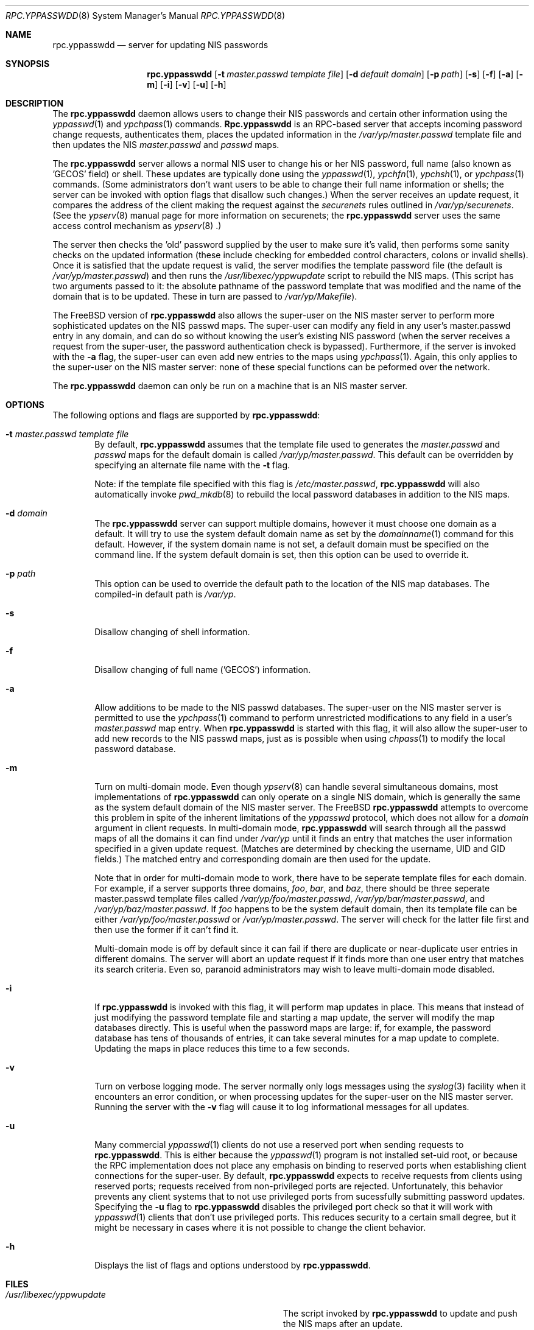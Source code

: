 .\" Copyright (c) 1995, 1996
.\"	Bill Paul <wpaul@ctr.columbia.edu>.  All rights reserved.
.\"
.\" Redistribution and use in source and binary forms, with or without
.\" modification, are permitted provided that the following conditions
.\" are met:
.\" 1. Redistributions of source code must retain the above copyright
.\"    notice, this list of conditions and the following disclaimer.
.\" 2. Redistributions in binary form must reproduce the above copyright
.\"    notice, this list of conditions and the following disclaimer in the
.\"    documentation and/or other materials provided with the distribution.
.\" 3. All advertising materials mentioning features or use of this software
.\"    must display the following acknowledgement:
.\"	This product includes software developed by Bill Paul.
.\" 4. Neither the name of the author nor the names of contributors
.\"    may be used to endorse or promote products derived from this software
.\"    without specific prior written permission.
.\"
.\" THIS SOFTWARE IS PROVIDED BY Bill Paul AND CONTRIBUTORS ``AS IS'' AND
.\" ANY EXPRESS OR IMPLIED WARRANTIES, INCLUDING, BUT NOT LIMITED TO, THE
.\" IMPLIED WARRANTIES OF MERCHANTABILITY AND FITNESS FOR A PARTICULAR PURPOSE
.\" ARE DISCLAIMED.  IN NO EVENT SHALL Bill Paul OR CONTRIBUTORS BE LIABLE
.\" FOR ANY DIRECT, INDIRECT, INCIDENTAL, SPECIAL, EXEMPLARY, OR CONSEQUENTIAL
.\" DAMAGES (INCLUDING, BUT NOT LIMITED TO, PROCUREMENT OF SUBSTITUTE GOODS
.\" OR SERVICES; LOSS OF USE, DATA, OR PROFITS; OR BUSINESS INTERRUPTION)
.\" HOWEVER CAUSED AND ON ANY THEORY OF LIABILITY, WHETHER IN CONTRACT, STRICT
.\" LIABILITY, OR TORT (INCLUDING NEGLIGENCE OR OTHERWISE) ARISING IN ANY WAY
.\" OUT OF THE USE OF THIS SOFTWARE, EVEN IF ADVISED OF THE POSSIBILITY OF
.\" SUCH DAMAGE.
.\"
.\"	$FreeBSD$
.\"
.Dd February 8, 1996
.Dt RPC.YPPASSWDD 8
.Os
.Sh NAME
.Nm rpc.yppasswdd
.Nd "server for updating NIS passwords"
.Sh SYNOPSIS
.Nm rpc.yppasswdd
.Op Fl t Ar master.passwd template file
.Op Fl d Ar default domain
.Op Fl p Ar path
.Op Fl s
.Op Fl f
.Op Fl a
.Op Fl m
.Op Fl i
.Op Fl v
.Op Fl u
.Op Fl h
.Sh DESCRIPTION
The
.Nm rpc.yppasswdd
daemon allows users to change their NIS passwords and certain
other information using the
.Xr yppasswd 1
and
.Xr ypchpass 1
commands.
.Nm Rpc.yppasswdd
is an RPC-based server that accepts incoming password change requests,
authenticates them, places the updated information in the
.Pa /var/yp/master.passwd
template file and then updates the NIS
.Pa master.passwd
and
.Pa passwd
maps.
.Pp
The
.Nm rpc.yppasswdd
server allows a normal NIS user to change
his or her NIS password, full name (also
known as 'GECOS' field) or shell. These updates are typically done using
the
.Xr yppasswd 1 ,
.Xr ypchfn 1 ,
.Xr ypchsh 1 ,
or
.Xr ypchpass 1
commands. (Some administrators don't want users to be able to change their
full name information or shells; the server can be invoked with option flags
that disallow such changes.) When the server receives an update request,
it compares the address of the client making the request against the
.Pa securenets
rules outlined in
.Pa /var/yp/securenets .
(See the
.Xr ypserv 8
manual page for more information on securenets; the
.Nm rpc.yppasswdd
server uses the same access control mechanism as
.Xr ypserv 8 .)
.Pp
The server then
checks the 'old' password supplied by the user to make sure it's
valid, then performs some sanity checks on the updated information (these
include checking for embedded control characters, colons or invalid shells).
Once it is satisfied that the update request is valid, the server modifies
the template password file (the default is
.Pa /var/yp/master.passwd )
and then runs the
.Pa /usr/libexec/yppwupdate
script to rebuild the NIS maps. (This script has two arguments passed
to it: the absolute pathname of the password template that was modified
and the name of the domain that is to be updated. These in turn are
passed to
.Pa /var/yp/Makefile ) .
.Pp
The FreeBSD version of
.Nm rpc.yppasswdd
also allows the super-user on the NIS master server to perform more
sophisticated updates on the NIS passwd maps. The super-user can modify
any field in any user's master.passwd entry in any domain, and can
do so without knowing the user's existing NIS password (when the server
receives a request from the super-user, the password authentication
check is bypassed). Furthermore, if the server is invoked with the
.Fl a
flag, the super-user can even add new entries to the maps using
.Xr ypchpass 1 .
Again, this only applies to the super-user on the NIS
master server: none of these special functions can be peformed over
the network.
.Pp
The
.Nm rpc.yppasswdd
daemon can only be run on a machine that is an NIS master server.
.Sh OPTIONS
The following options and flags are supported by
.Nm rpc.yppasswdd :
.Bl -tag -width flag
.It Fl t Ar master.passwd template file
By default,
.Nm rpc.yppasswdd
assumes that the template file used to generates the
.Pa master.passwd
and
.Pa passwd
maps for the default domain is called
.Pa /var/yp/master.passwd .
This default can be overridden by specifying an alternate file name
with the
.Fl t
flag.
.Pp
Note: if the template file specified with this flag is
.Pa /etc/master.passwd ,
.Nm rpc.yppasswdd
will also automatically invoke
.Xr pwd_mkdb 8
to rebuild the local password databases in addition to the NIS
maps. 
.It Fl d Ar domain
The
.Nm rpc.yppasswdd
server can support multiple domains, however it must
choose one domain as a default.
It will try to use the system default domain name as set by the
.Xr domainname 1
command for this default. However,
if the system domain name is not
set, a default domain must be specified on
the command line. If the system default domain is set,
then this option can be used to override it.
.It Fl p Ar path
This option can be used to override the default path to
the location of the NIS
map databases. The compiled-in default path is
.Pa /var/yp .
.It Fl s
Disallow changing of shell information.
.It Fl f
Disallow changing of full name ('GECOS') information.
.It Fl a
Allow additions to be made to the NIS passwd databases. The super-user on the
NIS master server is permitted to use the
.Xr ypchpass 1
command to perform unrestricted modifications to any field in a user's
.Pa master.passwd
map entry. When
.Nm rpc.yppasswdd
is started with this flag, it will also allow the super-user to add new
records to the NIS passwd maps, just as is possible when using
.Xr chpass 1
to modify the local password database.
.It Fl m
Turn on multi-domain mode. Even though
.Xr ypserv 8
can handle several simultaneous domains, most implementations of
.Nm rpc.yppasswdd
can only operate on a single NIS domain, which is generally the same as
the system default domain of the NIS master server. The FreeBSD
.Nm rpc.yppasswdd
attempts to overcome this problem in spite of the inherent limitations
of the
.Pa yppasswd
protocol, which does not allow for a
.Pa domain
argument in client requests. In multi-domain mode,
.Nm rpc.yppasswdd
will search through all the passwd maps of all the domains it
can find under
.Pa /var/yp
until it finds an entry that matches the user information specified in
a given update request. (Matches are determined by checking the username,
UID and GID fields.) The matched entry and corresponding domain are then
used for the update.
.Pp
Note that in order for multi-domain mode to work, there have to be
seperate template files for each domain. For example, if a server
supports three domains,
.Pa foo ,
.Pa bar ,
and
.Pa baz ,
there should be three seperate master.passwd template files called
.Pa /var/yp/foo/master.passwd ,
.Pa /var/yp/bar/master.passwd ,
and
.Pa /var/yp/baz/master.passwd .
If
.Pa foo
happens to be the system default domain, then its template file can
be either
.Pa /var/yp/foo/master.passwd
or
.Pa /var/yp/master.passwd .
The server will check for the latter file first and then use the former
if it can't find it.
.Pp
Multi-domain mode is off by default since it can fail if there are
duplicate or near-duplicate user entries in different domains. The server
will abort an update request if it finds more than one user entry that
matches its search criteria. Even so, paranoid administrators
may wish to leave multi-domain mode disabled.
.It Fl i
If
.Nm rpc.yppasswdd
is invoked with this flag, it will perform map updates in place. This
means that instead of just modifying the password template file and
starting a map update, the server will modify the map databases
directly. This is useful when the password maps are large: if, for
example, the password database has tens of thousands of entries, it
can take several minutes for a map update to complete. Updating the
maps in place reduces this time to a few seconds.
.It Fl v
Turn on verbose logging mode. The server normally only logs messages
using the
.Xr syslog 3
facility when it encounters an error condition, or when processing
updates for the super-user on the NIS master server. Running the server
with the
.Fl v
flag will cause it to log informational messages for all updates.
.It Fl u
Many commercial
.Xr yppasswd 1
clients do not use a reserved port when sending requests to
.Nm rpc.yppasswdd .
This is either because the
.Xr yppasswd 1
program is not installed set-uid root, or because the RPC
implementation does not place any emphasis on binding to reserved
ports when establishing client connections for the super-user.
By default,
.Nm rpc.yppasswdd
expects to receive requests from clients using reserved ports; requests
received from non-privileged ports are rejected. Unfortunately, this
behavior prevents any client systems that to not use privileged
ports from sucessfully submitting password updates. Specifying
the
.Fl u
flag to
.Nm rpc.yppasswdd
disables the privileged port check so that it will work with
.Xr yppasswd 1
clients that don't use privileged ports. This reduces security to
a certain small degree, but it might be necessary in cases where it
is not possible to change the client behavior.
.It Fl h
Displays the list of flags and options understood by
.Nm rpc.yppasswdd .
.El
.Sh FILES
.Bl -tag -width Pa -compact
.It Pa /usr/libexec/yppwupdate
The script invoked by
.Nm rpc.yppasswdd
to update and push the NIS maps after
an update.
.It Pa /var/yp/master.passwd
The template password file for the default domain.
.It Pa /var/yp/[domainname]/[maps]
The NIS maps for a particular NIS domain.
.It Pa /var/yp/[domainname]/master.passwd
The template password file(s) for non-default domains
(used only in multi-domain mode).
.El
.Sh SEE ALSO
.Xr yp 4 ,
.Xr yppush 8 ,
.Xr ypserv 8 ,
.Xr ypxfr 8
.Sh BUGS
As listed in the yppasswd.x protocol definition, the YPPASSWDPROC_UPDATE
procedure takes two arguments: a V7-style passwd structure containing
updated user information and the user's existing unencrypted (cleartext)
password. Since
.Nm rpc.yppasswdd
is supposed to handle update requests from remote NIS client machines,
this means that
.Xr yppasswd 1
and similar client programs will in fact be transmitting users' cleartext
passwords over the network.
.Pp
This is not a problem for password updates since the plaintext password
sent with the update will no longer be valid once the new encrypted password
is put into place, but if the user is only updating his or her 'GECOS'
information or shell, then the cleartext password sent with the update
will still be valid once the update is completed. If the network is
insecure, this cleartext password could be intercepted and used to
gain unauthorized access to the user's account.
.Sh AUTHOR
Bill Paul <wpaul@ctr.columbia.edu>
